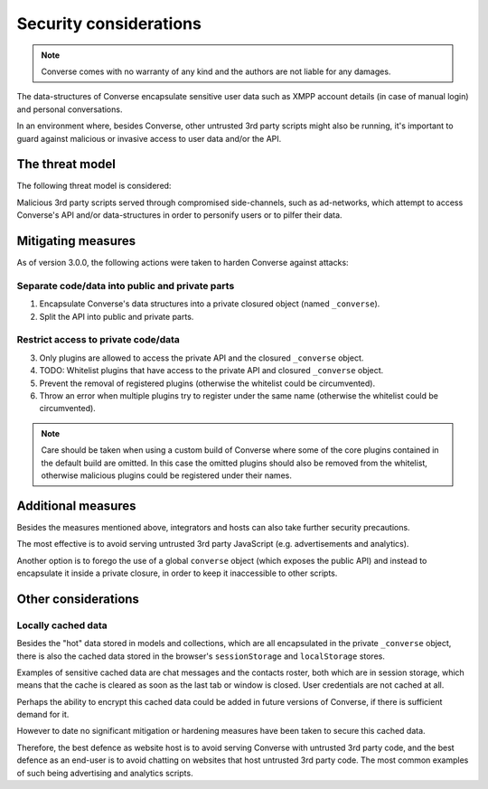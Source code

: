 .. raw:: html

    <div id="banner"><a href="https://github.com/jcbrand/converse.js/blob/master/docs/source/security.rst">Edit me on GitHub</a></div>
 
=======================
Security considerations
=======================

.. note::
    Converse comes with no warranty of any kind and the authors are not liable for any damages.

The data-structures of Converse encapsulate sensitive user data such as
XMPP account details (in case of manual login) and personal conversations.

In an environment where, besides Converse, other untrusted 3rd party scripts
might also be running, it's important to guard against malicious or invasive
access to user data and/or the API.

The threat model
================

The following threat model is considered:

Malicious 3rd party scripts served through compromised side-channels, such as ad-networks,
which attempt to access Converse's API and/or data-structures in order to personify users
or to pilfer their data.

Mitigating measures
===================

As of version 3.0.0, the following actions were taken to harden Converse against attacks:

Separate code/data into public and private parts
------------------------------------------------

1. Encapsulate Converse's data structures into a private closured object (named ``_converse``).
2. Split the API into public and private parts.

Restrict access to private code/data
------------------------------------

3. Only plugins are allowed to access the private API and the closured ``_converse`` object.
4. TODO: Whitelist plugins that have access to the private API and closured ``_converse`` object.
5. Prevent the removal of registered plugins (otherwise the whitelist could be circumvented).
6. Throw an error when multiple plugins try to register under the same name
   (otherwise the whitelist could be circumvented).

.. note::
    Care should be taken when using a custom build of Converse where some
    of the core plugins contained in the default build are omitted. In this case
    the omitted plugins should also be removed from the whitelist, otherwise
    malicious plugins could be registered under their names.

Additional measures
===================

Besides the measures mentioned above, integrators and hosts can also take
further security precautions.

The most effective is to avoid serving untrusted 3rd party JavaScript (e.g.
advertisements and analytics).

Another option is to forego the use of a global ``converse`` object (which
exposes the public API) and instead to encapsulate it inside a private closure,
in order to keep it inaccessible to other scripts.


Other considerations
====================

Locally cached data
-------------------

Besides the "hot" data stored in models and collections, which are all
encapsulated in the private ``_converse`` object, there is also the cached data
stored in the browser's ``sessionStorage`` and ``localStorage`` stores.

Examples of sensitive cached data are chat messages and the contacts roster,
both which are in session storage, which means that the cache is cleared as
soon as the last tab or window is closed. User credentials are not cached at
all.

Perhaps the ability to encrypt this cached data could be added in future
versions of Converse, if there is sufficient demand for it.

However to date no significant mitigation or hardening measures have been taken to
secure this cached data.

Therefore, the best defence as website host is to avoid serving Converse with
untrusted 3rd party code, and the best defence as an end-user is to avoid chatting
on websites that host untrusted 3rd party code. The most common examples of such
being advertising and analytics scripts.

